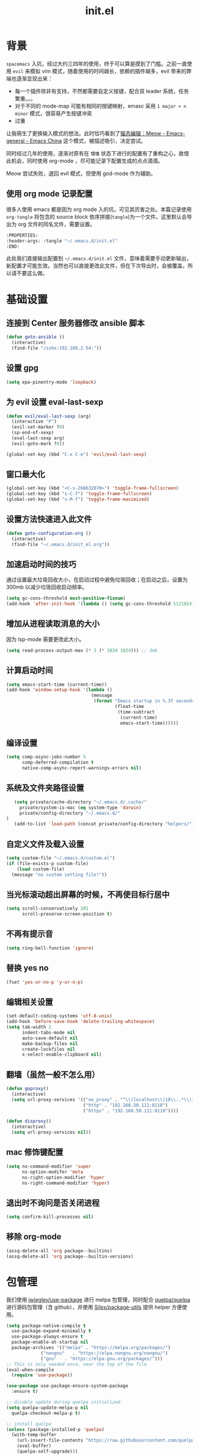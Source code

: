 :PROPERTIES:
:ID:       52F81E86-D8C4-4A74-B8C4-EE0A32CA7100
:END:
#+title: init.el

* 背景
  =spacemacs= 入坑，经过大约三四年的使用，终于可以算是摸到了门槛。之前一直使用 =evil= 来模拟 vim 模式，随着使用的时间越长，依赖的插件越多，evil 带来的弊端也逐渐显现出来：
  - 每一个插件除非有支持，不然都需要自定义按键，配合双 leader 系统，任务繁重。。。
  - 对于不同的 mode-map 可能有相同的按键映射，emasc 采用 =1 major + n minor= 模式，很容易产生按键冲突
  - 过重

  让我萌生了更换输入模式的想法。此时恰巧看到了[[https://emacs-china.org/t/meow/15679][猫态编辑：Meow - Emacs-general - Emacs China]] 这个模式，被描述吸引，决定尝试。

  同时经过几年的使用，逐渐对原有在 =懵懂= 状态下进行的配置有了重构之心，故借此机会，同时使用 org-mode ，尽可能记录下配置生成的点点滴滴。

  Meow 尝试失败，退回 evil 模式，但使用 god-mode 作为辅助。
** 使用 org mode 记录配置
   很多人使用 emacs 都是因为 org mode 入的坑，可见其厉害之处。本篇记录使用 =org-tangle= 将包含的 source block 依序拼接(=tangle=)为一个文件。这里默认会导出为 org 文件的同名文件，需要设置。

   #+begin_src emacs-lisp :tangle no
     :PROPERTIES:
     :header-args: :tangle "~/.emacs.d/init.el"
     :END:
   #+end_src

   此处我们直接输出配置到 =~/.emacs.d/init.el= 文件，意味着需要手动更新输出，新配置才可能生效。当然也可以直接更改此文件，但在下次导出时，会被覆盖，所以请不要这么做。

* 基础设置

** 连接到 Center 服务器修改 ansible 脚本
#+begin_src emacs-lisp
  (defun goto-ansible ()
    (interactive)
    (find-file "/sshx:192.168.2.54:"))
#+end_src

** 设置 gpg
#+begin_src emacs-lisp
  (setq epa-pinentry-mode 'loopback)
#+end_src
** 为 evil 设置 eval-last-sexp
#+begin_src emacs-lisp
  (defun evil/eval-last-sexp (arg)
    (interactive "P")
    (evil-set-marker ?8)
    (sp-end-of-sexp)
    (eval-last-sexp arg)
    (evil-goto-mark ?8))

  (global-set-key (kbd "C-x C-e") 'evil/eval-last-sexp)
#+end_src
** 窗口最大化
   #+begin_src emacs-lisp
     (global-set-key (kbd "<C-s-268632070>") 'toggle-frame-fullscreen)
     (global-set-key (kbd "s-C-f") 'toggle-frame-fullscreen)
     (global-set-key (kbd "s-M-f") 'toggle-frame-maximized)
   #+end_src

** 设置方法快速进入此文件
   #+begin_src emacs-lisp
     (defun goto-configuration-org ()
       (interactive)
       (find-file "~/.emacs.d/init_el.org"))
   #+end_src
** 加速启动时间的技巧
   通过设置最大垃圾回收大小，在启动过程中避免垃圾回收；在启动之后，设置为 300mb 以减少垃圾回收启动频率。
   #+begin_src emacs-lisp
     (setq gc-cons-threshold most-positive-fixnum)
     (add-hook 'after-init-hook '(lambda () (setq gc-cons-threshold 5121024)))
   #+end_src
** 增加从进程读取消息的大小
   因为 lsp-mode 需要更改此大小。
   #+begin_src emacs-lisp
     (setq read-process-output-max (* 3 (* 1024 1024))) ;; 3mb
   #+end_src
** 计算启动时间
 #+begin_src emacs-lisp
   (setq emacs-start-time (current-time))
   (add-hook 'window-setup-hook '(lambda ()
                                   (message
                                    (format "Emacs startup in %.3f seconds"
                                            (float-time
                                             (time-subtract
                                              (current-time)
                                              emacs-start-time))))))
 #+end_src
** 编译设置
 #+begin_src emacs-lisp
   (setq comp-async-jobs-number 5
         comp-deferred-compilation t
         native-comp-async-report-warnings-errors nil)
 #+end_src
** 系统及文件夹路径设置
 #+begin_src emacs-lisp
   (setq private/cache-directory "~/.emacs.d/.cache/"
	 private/system-is-mac (eq system-type 'darwin)
	 private/config-directory "~/.emacs.d/"
)
   (add-to-list 'load-path (concat private/config-directory "helpers/"))
 #+end_src
** 自定义文件及载入设置
 #+begin_src emacs-lisp
   (setq custom-file "~/.emacs.d/custom.el")
   (if (file-exists-p custom-file)
       (load custom-file)
     (message "no custom setting file!"))
 #+end_src
** 当光标滚动超出屏幕的时候，不再使目标行居中
  #+begin_src emacs-lisp
    (setq scroll-conservatively 101
          scroll-preserve-screen-position t)
  #+end_src
** 不再有提示音
  #+begin_src emacs-lisp
    (setq ring-bell-function 'ignore)
  #+end_src
** 替换 yes no
   #+begin_src emacs-lisp
     (fset 'yes-or-no-p 'y-or-n-p)
   #+end_src
** 编辑相关设置
   #+begin_src emacs-lisp
     (set-default-coding-systems 'utf-8-unix)
     (add-hook 'before-save-hook 'delete-trailing-whitespace)
     (setq tab-width 2
           indent-tabs-mode nil
           auto-save-default nil
           make-backup-files nil
           create-lockfiles nil
           x-select-enable-clipboard nil)
   #+end_src
** 翻墙（虽然一般不怎么用）
   #+begin_src emacs-lisp
     (defun goproxy()
       (interactive)
       (setq url-proxy-services '(("no_proxy" . "^\\(localhost\\|10\\..*\\|192\\.168\\..*\\)")
                                  ("http" . "192.168.50.111:8118")
                                  ("https" . "192.168.50.111:8118"))))

     (defun disproxy()
       (interactive)
       (setq url-proxy-services nil))
   #+end_src
** mac 修饰键配置
   #+begin_src emacs-lisp
     (setq ns-command-modifier 'super
           ns-option-modifer 'meta
           ns-right-option-modifier 'hyper
           ns-right-command-modifier 'hyper)
   #+end_src
** 退出时不询问是否关闭进程
#+begin_src emacs-lisp
  (setq confirm-kill-processes nil)
#+end_src

** 移除 org-mode
#+begin_src emacs-lisp
  (assq-delete-all 'org package--builtins)
  (assq-delete-all 'org package--builtin-versions)
#+end_src
* 包管理
  我们使用 [[https://github.com/jwiegley/use-package][jwiegley/use-package]] 进行 melpa 包管理，同时配合 [[https://github.com/quelpa/quelpa][quelpa/quelpa]] 进行源码包管理（含 github），并使用 [[https://github.com/Silex/package-utils][Silex/package-utils]] 提供 helper 方便使用。

#+begin_src emacs-lisp
  (setq package-native-compile t
	use-package-expand-minimally t
	use-package-always-ensure t
	package-enable-at-startup nil
	package-archives '(("melpa" . "https://melpa.org/packages/")
			   ("nongnu"   . "https://elpa.nongnu.org/nongnu/")
			   ("gnu"   . "https://elpa.gnu.org/packages/")))
  ;; This is only needed once, near the top of the file
  (eval-when-compile
    (require 'use-package))

  (use-package use-package-ensure-system-package
    :ensure t)

  ;; disable update during quelpa initialized
  (setq quelpa-update-melpa-p nil
	quelpa-checkout-melpa-p t)

  ;; install quelpa
  (unless (package-installed-p 'quelpa)
    (with-temp-buffer
      (url-insert-file-contents "https://raw.githubusercontent.com/quelpa/quelpa/master/quelpa.el")
      (eval-buffer)
      (quelpa-self-upgrade)))

  ;; install quelpa-use-package
  (quelpa
   '(quelpa-use-package
     :fetcher git
     :url "https://github.com/quelpa/quelpa-use-package.git"))

  (require 'quelpa-use-package)
  (quelpa-use-package-activate-advice)

  ;;(use-package benchmark-init
  ;;  :config
  ;;  (add-hook 'after-init-hook 'benchmark-init/deactivate))

  (use-package package-utils
    :defer t)
#+end_src
* 环境变量
  #+begin_src emacs-lisp
    (use-package exec-path-from-shell
      :config
      (exec-path-from-shell-initialize))
  #+end_src
* 按键管理
** Evil
经过 Meow 的试用，还是决定退回 evil 了。。。
#+begin_src emacs-lisp
  (use-package evil
    :init
    (setq evil-shift-width 2
	  evil-flash-delay 1
	  evil-undo-system 'undo-redo
	  evil-want-integration t
	  evil-want-keybinding nil
	  evil-cross-lines t)
    (evil-mode)
    :config
    (evil-set-initial-state 'calibredb-search-mode 'emacs)
    (evil-set-initial-state 'custom-mode 'emacs)
    (evil-set-initial-state 'code-review-mode 'emacs)
    (defun copy-to-clipboard()
      "Copies selection to x-clipboard."
      (interactive)
      (if (display-graphic-p)
	  (progn
	    (if (use-region-p)
		(progn
		  (evil-yank (region-beginning) (region-end) t (evil-use-register ?+))
		  (message "Yanked region to clipboard!")
		  (deactivate-mark))
	      (message "No region active; can't yank to clipboard!"))
	    )))

    (defun paste-from-clipboard ()
      "Pastes from x-clipboard."
      (interactive)
      (evil-paste-from-register (evil-use-register ?+)))

    (general-define-key
     :states 'insert
     "\C-h" 'delete-backward-char
     "\C-d" 'delete-char)
    (general-define-key
     "s-c" 'copy-to-clipboard
     "s-v" 'paste-from-clipboard)
    (mapc #'evil-declare-ignore-repeat
	  '(kill-this-buffer
	    ido-kill-buffer
	    save-buffer
	    split-window-below
	    split-window-below-and-focus
	    split-window-right
	    split-window-right-and-focus
	    switch-window)))
#+end_src

** 绑定
  +meow 提供了一些全局的绑定方法，但基本均基于 normal state 或者 leader key ，无法根据 keymap 设置按键，故引入 general 。+
#+begin_src emacs-lisp
  (use-package general
    :config
    (general-create-definer common-leader
      :prefix-name "SPC"
      :keymaps 'override
      :non-normal-prefix "C-SPC"
      :prefix "SPC"
      :states '(insert motion normal emacs))
    (general-create-definer local-leader
      :prefix-name "leader"
      :non-normal-prefix "C-,"
      :prefix ","
      :states '(insert motion normal emacs))
    (general-evil-setup)
    (general-auto-unbind-keys)
       (general-create-definer clear-spc
         :prefix-name "NOSPC"
         "SPC" nil)
    (common-leader
      "fed" 'goto-configuration-org
      "SPC" 'counsel-M-x))
#+end_src
** 提示
  keypad 模式由 meow 自己提供按键提示，其他提示由 which-key 提供。
#+begin_src emacs-lisp
  (use-package which-key
    :after god-mode
    :init
    (add-hook 'after-init-hook 'which-key-mode)
    :config
    (which-key-enable-god-mode-support))
#+end_src
** 按键及方法显示
   [[https://github.com/lewang/command-log-mode][lewang/command-log-mode: log commands to buffer]]
#+begin_src emacs-lisp
  (use-package command-log-mode
    :defer t
    :commands (command-log-mode))
#+end_src

** 注释
#+begin_src emacs-lisp
  (use-package evil-nerd-commenter
    :commands (evilnc-comment-or-uncomment-lines)
    :config
    (evilnc-default-hotkeys)
    :general
    (common-leader
      "gc" 'evilnc-comment-or-uncomment-lines))
#+end_src

** 其他 Evil 相关
#+begin_src emacs-lisp
  (use-package evil-matchit
    :hook (prog-mode . evil-matchit-mode))

  (use-package evil-surround
    :after evil
    :config (global-evil-surround-mode t)
    :general
    (general-define-key
     :states 'motion
     "s" 'evil-surround-region))

  (use-package evil-embrace
    :after evil-surround
    :config
    (evil-embrace-enable-evil-surround-integration))

  (use-package evil-visualstar
    :after evil
    :init
    (global-evil-visualstar-mode)
    :config
    (setq evil-visualstar/persistent t))
  (use-package evil-collection
    :after evil
    :config
    (evil-collection-init))
#+end_src
** 快捷键辅助 god-mode
#+begin_src emacs-lisp
  (use-package god-mode
    :config
    (setq god-mode-alist '((nil . "C-") ("m" . "M-") ("G" . "C-M-")))
    (evil-define-key 'god global-map "<escape>" 'evil-god-state-bail))

  (defun private/god-start ()
    (interactive)
    (evil-execute-in-god-state)
    (god-mode-self-insert))

  (use-package evil-god-state
    :general
    (common-leader
      "c" 'private/god-start
      "x" 'private/god-start
      "m" 'private/god-start
      "G" 'private/god-start))
#+end_src
* 外观
** modeline
#+begin_src emacs-lisp :tangle no
  (defun my-doom-modeline--font-height ()
    "Calculate the actual char height of the mode-line."
    (+ (frame-char-height) 2))

  (use-package doom-modeline
    :init
    (add-hook 'after-init-hook (lambda ()
				 (doom-modeline-mode)
				 (column-number-mode)
				 (doom-modeline-def-modeline 'my-line
				   '(bar workspace-name modals buffer-info buffer-position)
				   '(input-method checker major-mode parrot lsp))
				 (defun setup-custom-doom-modeline ()
				   (interactive)
				   (doom-modeline-set-modeline 'my-line 'default))
				 (setup-custom-doom-modeline)))
    :config
    (advice-add 'doom-modeline--font-height :override 'my-doom-modeline--font-height)
    ;; (set-face-attribute 'mode-line nil :height 100)
    ;; (set-face-attribute 'mode-line-inactive nil :height 100)
    (setq doom-modeline-buffer-modification-icon nil
	  doom-modeline-buffer-state-icon nil
	  doom-modeline-buffer-file-name-style 'file-name))
#+end_src
#+begin_src emacs-lisp
  (use-package spaceline
    :init
    (setq powerline-image-apple-rgb t
	  powerline-height 24
	  spaceline-buffer-size-p nil
	  spaceline-evil-state-p t
	  spaceline-flycheck-error-p t
	  spaceline-flycheck-warning-p t
	  spaceline-flycheck-info-p t
	  spaceline-minor-modes-p nil
	  spaceline-anzu-p t
	  spaceline-projectile-root-p nil
	  spaceline-version-control-p nil
	  spaceline-org-pomodoro-p nil
	  powerline-default-separator 'box
	  spaceline-separator-dir-left '(right . right)
	  spaceline-separator-dir-right '(left . left)
	  spaceline-highlight-face-func 'spaceline-highlight-face-evil-state
	  spaceline-workspace-numbers-unicode t)
    (add-hook 'after-init-hook #'spaceline-emacs-theme))
#+end_src

#+begin_src emacs-lisp
  (use-package evil-anzu
    :init
    (global-anzu-mode +1)
    (setq anzu-cons-mode-line-p nil))
#+end_src
** theme
#+begin_src emacs-lisp
  (use-package doom-themes
    :init
    (setq doom-themes-enable-bold t
	  doom-themes-enable-italic t)
    (defun load-doom-theme (frame)
      (select-frame frame)
      (load-theme 'doom-one t))
    (if (daemonp)
	(add-hook 'after-make-frame-functions 'load-doom-theme)
      (load-theme 'doom-one t)))
#+end_src

** 关闭滚动条和工具条
   #+begin_src emacs-lisp
     (scroll-bar-mode -1)
     (tool-bar-mode -1)
   #+end_src

** 小猫咪 nyan-mode
#+begin_src emacs-lisp
  (use-package nyan-mode
    :init
    (add-hook 'after-init-hook 'nyan-mode))
#+end_src
** 彩色括号及高亮TODO
   #+begin_src emacs-lisp
     (use-package rainbow-delimiters
       :hook (prog-mode . rainbow-delimiters-mode))

     (use-package hl-todo
       :hook (prog-mode . hl-todo-mode))
   #+end_src
** posframe
   #+begin_src emacs-lisp
     (use-package posframe
       :defer t)
   #+end_src
** 不显示欢迎界面
   #+begin_src emacs-lisp
     (setq inhibit-startup-screen t)
   #+end_src
** 显示 region 中的空格和 tab
本身是有个模式可以全局显示空格和 tab 的，但是平时也不怎么用不到，也丑，就先算了。。。现在发现了一个只针对 region 显示的，感觉应该挺好用的。。。

发现他会影响 evil 的粘贴行为，导致 =yy= + =p= 会在光标处粘贴，而非另起新行，所以先移除。
#+begin_src emacs-lisp :tangle no
  (use-package whitespace4r
    :quelpa (whitespace4r :fetcher github :repo "twlz0ne/whitespace4r.el" :branch "main")
    :init
    (whitespace4r-mode))
#+end_src

#+RESULTS:
: whitespace4r

* 窗口管理
  因为 centaur tabs 有点问题，所以先禁止掉。
  快捷键设置向 item 靠拢。
   #+begin_src emacs-lisp :tangle no
     (use-package centaur-tabs
       :defer t
       :config
       (general-define-key
        "s-1" 'centaur-tabs-select-visible-tab
        "s-2" 'centaur-tabs-select-visible-tab
        "s-3" 'centaur-tabs-select-visible-tab
        "s-4" 'centaur-tabs-select-visible-tab
        "s-5" 'centaur-tabs-select-visible-tab
        "s-6" 'centaur-tabs-select-visible-tab
        "s-7" 'centaur-tabs-select-visible-tab
        "s-t" 'centaur-tabs--create-new-tab)
       (centaur-tabs-mode t)
       (setq centaur-tabs-height 20
             centaur-tabs-set-bar 'left
             centaur-tabs-close-button "x"
             centaur-tabs-set-close-button nil
             ;;centaur-tabs--buffer-show-groups t
             centaur-tabs-set-modified-marker t
             ;;centaur-tabs-label-fixed-length 10
             centaur-tabs-set-icons t))
   #+end_src

   #+begin_src emacs-lisp
     (use-package eyebrowse
       :defer t
       :init
       (add-hook 'after-init-hook 'eyebrowse-mode)
       (setq eyebrowse-keymap-prefix "")
       :config
       (general-define-key
	"H-1" 'eyebrowse-switch-to-window-config-1
	"H-2" 'eyebrowse-switch-to-window-config-2
	"H-3" 'eyebrowse-switch-to-window-config-3
	"H-4" 'eyebrowse-switch-to-window-config-4
	"H-5" 'eyebrowse-switch-to-window-config-5
	"H-6" 'eyebrowse-switch-to-window-config-6
	"H-7" 'eyebrowse-switch-to-window-config-7
	"H-8" 'eyebrowse-switch-to-window-config-8
	"H-9" 'eyebrowse-switch-to-window-config-9
	"H-`" 'eyebrowse-rename-window-config
	"H-q" 'eyebrowse-close-window-config
	"s-t" 'eyebrowse-create-window-config))

     (use-package switch-window
       :init
       (setq switch-window-auto-resize-window t
	     switch-window-minibuffer-shortcut ?z)
       ;; switch-window-multiple-frames t)
       (general-define-key
	"s-d" 'switch-window-then-split-right
	"s-[" 'windmove-left
	"s-]" 'windmove-right
	"s-w" 'delete-window
	"H-t" 'switch-window))
   #+end_src
* 自动 revert
  #+begin_src emacs-lisp :tangle no
    (use-package autorevert
      :defer t
      :ensure nil
      :hook (after-init . global-auto-revert-mode))
  #+end_src
* 字体及输入法（中文）

#+begin_src c :tangle "~/.emacs.d/helpers/emacs-module.h"

  /* emacs-module.h - GNU Emacs module API.

     Copyright (C) 2015-2016 Free Software Foundation, Inc.

     This file is part of GNU Emacs.

     GNU Emacs is free software: you can redistribute it and/or modify
     it under the terms of the GNU General Public License as published by
     the Free Software Foundation, either version 3 of the License, or (at
     your option) any later version.

     GNU Emacs is distributed in the hope that it will be useful,
     but WITHOUT ANY WARRANTY; without even the implied warranty of
     MERCHANTABILITY or FITNESS FOR A PARTICULAR PURPOSE.  See the
     GNU General Public License for more details.

     You should have received a copy of the GNU General Public License
     along with GNU Emacs.  If not, see <http://www.gnu.org/licenses/>.  */

  #ifndef EMACS_MODULE_H
  #define EMACS_MODULE_H

  #include <stdint.h>
  #include <stddef.h>
  #include <stdbool.h>

  #if defined __cplusplus && __cplusplus >= 201103L
  # define EMACS_NOEXCEPT noexcept
  #else
  # define EMACS_NOEXCEPT
  #endif

  #ifdef __cplusplus
  extern "C" {
  #endif

    /* Current environment.  */
    typedef struct emacs_env_25 emacs_env;

    /* Opaque pointer representing an Emacs Lisp value.
       BEWARE: Do not assume NULL is a valid value!  */
    typedef struct emacs_value_tag *emacs_value;

    enum emacs_arity { emacs_variadic_function = -2 };

    /* Struct passed to a module init function (emacs_module_init).  */
    struct emacs_runtime
    {
      /* Structure size (for version checking).  */
      ptrdiff_t size;

      /* Private data; users should not touch this.  */
      struct emacs_runtime_private *private_members;

      /* Return an environment pointer.  */
      emacs_env *(*get_environment) (struct emacs_runtime *ert);
    };


    /* Function prototype for the module init function.  */
    typedef int (*emacs_init_function) (struct emacs_runtime *ert);

    /* Function prototype for the module Lisp functions.  */
    typedef emacs_value (*emacs_subr) (emacs_env *env, ptrdiff_t nargs,
				       emacs_value args[], void *data);

    /* Possible Emacs function call outcomes.  */
    enum emacs_funcall_exit
      {
	/* Function has returned normally.  */
	emacs_funcall_exit_return = 0,

	/* Function has signaled an error using `signal'.  */
	emacs_funcall_exit_signal = 1,

	/* Function has exit using `throw'.  */
	emacs_funcall_exit_throw = 2,
      };

    struct emacs_env_25
    {
      /* Structure size (for version checking).  */
      ptrdiff_t size;

      /* Private data; users should not touch this.  */
      struct emacs_env_private *private_members;

      /* Memory management.  */

      emacs_value (*make_global_ref) (emacs_env *env,
				      emacs_value any_reference);

      void (*free_global_ref) (emacs_env *env,
			       emacs_value global_reference);

      /* Non-local exit handling.  */

      enum emacs_funcall_exit (*non_local_exit_check) (emacs_env *env);

      void (*non_local_exit_clear) (emacs_env *env);

      enum emacs_funcall_exit (*non_local_exit_get)
      (emacs_env *env,
       emacs_value *non_local_exit_symbol_out,
       emacs_value *non_local_exit_data_out);

      void (*non_local_exit_signal) (emacs_env *env,
				     emacs_value non_local_exit_symbol,
				     emacs_value non_local_exit_data);

      void (*non_local_exit_throw) (emacs_env *env,
				    emacs_value tag,
				    emacs_value value);

      /* Function registration.  */

      emacs_value (*make_function) (emacs_env *env,
				    ptrdiff_t min_arity,
				    ptrdiff_t max_arity,
				    emacs_value (*function) (emacs_env *env,
							     ptrdiff_t nargs,
							     emacs_value args[],
							     void *)
				    EMACS_NOEXCEPT,
				    const char *documentation,
				    void *data);

      emacs_value (*funcall) (emacs_env *env,
			      emacs_value function,
			      ptrdiff_t nargs,
			      emacs_value args[]);

      emacs_value (*intern) (emacs_env *env,
			     const char *symbol_name);

      /* Type conversion.  */

      emacs_value (*type_of) (emacs_env *env,
			      emacs_value value);

      bool (*is_not_nil) (emacs_env *env, emacs_value value);

      bool (*eq) (emacs_env *env, emacs_value a, emacs_value b);

      intmax_t (*extract_integer) (emacs_env *env, emacs_value value);

      emacs_value (*make_integer) (emacs_env *env, intmax_t value);

      double (*extract_float) (emacs_env *env, emacs_value value);

      emacs_value (*make_float) (emacs_env *env, double value);

      /* Copy the content of the Lisp string VALUE to BUFFER as an utf8
	 null-terminated string.

	 SIZE must point to the total size of the buffer.  If BUFFER is
	 NULL or if SIZE is not big enough, write the required buffer size
	 to SIZE and return false.

	 Note that SIZE must include the last null byte (e.g. "abc" needs
	 a buffer of size 4).

	 Return true if the string was successfully copied.  */

      bool (*copy_string_contents) (emacs_env *env,
				    emacs_value value,
				    char *buffer,
				    ptrdiff_t *size_inout);

      /* Create a Lisp string from a utf8 encoded string.  */
      emacs_value (*make_string) (emacs_env *env,
				  const char *contents, ptrdiff_t length);

      /* Embedded pointer type.  */
      emacs_value (*make_user_ptr) (emacs_env *env,
				    void (*fin) (void *) EMACS_NOEXCEPT,
				    void *ptr);

      void *(*get_user_ptr) (emacs_env *env, emacs_value uptr);
      void (*set_user_ptr) (emacs_env *env, emacs_value uptr, void *ptr);

      void (*(*get_user_finalizer) (emacs_env *env, emacs_value uptr))
      (void *) EMACS_NOEXCEPT;
      void (*set_user_finalizer) (emacs_env *env,
				  emacs_value uptr,
				  void (*fin) (void *) EMACS_NOEXCEPT);

      /* Vector functions.  */
      emacs_value (*vec_get) (emacs_env *env, emacs_value vec, ptrdiff_t i);

      void (*vec_set) (emacs_env *env, emacs_value vec, ptrdiff_t i,
		       emacs_value val);

      ptrdiff_t (*vec_size) (emacs_env *env, emacs_value vec);
    };

    /* Every module should define a function as follows.  */
    extern int emacs_module_init (struct emacs_runtime *ert);

  #ifdef __cplusplus
  }
  #endif

  #endif /* EMACS_MODULE_H */
#+end_src

#+begin_src emacs-lisp
  (setq private/rime-directory (concat private/config-directory "rime/")
	rime-emacs-module-header-root (concat private/config-directory "helpers/"))

  (use-package cnfonts
    :ensure t
    :after all-the-icons
    :init
    (add-hook 'cnfonts-set-font-finish-hook '(lambda (fontsizes-list)
					       (set-fontset-font t 'unicode (font-spec :family "all-the-icons") nil 'append)))
    (add-hook 'after-init-hook 'cnfonts-enable)
    (setq cnfonts-use-face-font-rescale t
	  cnfonts-default-fontsize 24)
    :config
    (general-define-key
     "s-=" 'cnfonts-increase-fontsize
     "s--" 'cnfonts-decrease-fontsize))

  (use-package rime
    :defer t
    :custom
    (default-input-method "rime")
    :init
    (setq rime-librime-root (concat private/rime-directory "dist/")
	  rime-show-candidate 'posframe
	  rime-posframe-style 'vertical
	  rime-show-preedit 'inline
	  rime-disable-predicates '(rime-predicate-hydra-p
				    rime-predicate-prog-in-code-p
				    rime-predicate-punctuation-after-ascii-p))
    (global-set-key (kbd "s-SPC") 'toggle-input-method)
    (general-define-key
     :keymaps 'rime-active-mode-map
     "M-j" 'rime-inline-ascii))
#+end_src
* Org Mode
  算是重头戏了。。。我也是菜鸟，之前使用 evil 自定义按键，其实有些功能是很少用的。这次换为 =meow= 之后，使用原生快捷键看看效果。
** org 根路径
   真实路径在 icloud 中。
#+begin_src emacs-lisp
  (setq base-directory  (file-truename "~/KentonBase/")
	private/book-directory (concat base-directory "publications/")
	org-directory (concat base-directory "orgs/"))
#+end_src
** Org-capture
#+begin_src emacs-lisp
  (use-package org-mac-link
    :after org
    :quelpa (org-mac-link :fetcher gitlab :repo "aimebertrand/org-mac-link" :branch "main")
    :commands (org-mac-skim-insert-page
	       org-mac-safari-insert-frontmost-url
	       org-mac-finder-insert-selected))
#+end_src
** Ebook Reader
   org-mode 用来干嘛呢？对吧？
*** epub
#+begin_src emacs-lisp
  (use-package nov
    :mode ("\\.epub\\'" . nov-mode)
    :init
    (setq nov-save-place-file (concat org-directory "nov-places"))
    :config
    (clear-spc
      :keymaps 'nov-mode-map))
    #+end_src
*** pdf(skim)
    #+begin_src emacs-lisp :tangle "~/.emacs.d/helpers/skim.el"
      ;;; Public Domain by Stian Haklev 2014
      ;;; heavily under construction, mostly built for my own use, but
      ;;; feel free to improve and make more general
      ;;; I keep all my academic PDFs in the same directory, and want special
      ;;; handling for them - eventually I'll check if the PDF is in that dir
      ;;; and if not, I'll insert the whole path in the org-link etc.

      ;;; based on https://github.com/houshuang/skim-emacs/blob/master/skim.el

      (require 'org-mac-link)

      (defun skim-page (&optional offset)
	(interactive)
	(when (not offset) (setq offset 1))
	(do-applescript (format "
      tell document 1 of application \"Skim\" to set a to index of current page
      tell document 1 of application \"Skim\" to go to page (a + %d)
      a" offset)))

      (defun skim-page-absolute (offset)
	(interactive)
	(do-applescript (format "
      tell document 1 of application \"Skim\" to set a to index of current page
      tell document 1 of application \"Skim\" to go to page %d
      a" offset)))

      (defun skim-goto (page)
	(interactive "nPDF Page: ")
	(skim-page-absolute page))
      ;; (defun skim-get-highlights ()
      ;;   (interactive)
      ;;   (insert (do-applescript "
      ;; tell application \"Skim\"
      ;; 	set pageNotes to notes of page 3 of document 1
      ;; 	set out to \"\"
      ;; 	repeat with i in pageNotes
      ;; 		set txt to get text of i
      ;; 		set out to out & txt & \"\n\n\"
      ;; 	end repeat
      ;; end tell
      ;; out")))

      (defun skim-current-page ()
	(interactive)
	(skim-page 0))

      (defun skim-current-file ()
	(interactive)
	(do-applescript "tell document 1 of application \"Skim\" to set a to name
      a"))

      (defun skim-next-page ()
	(interactive)
	(skim-page 1))

      (defun skim-prev-page ()
	(interactive)
	(skim-page -1))

      (defun skim-kill-other-windows ()
	(interactive)
	(do-applescript "
      tell application \"Skim\"
	      set mainID to id of front window
	      -- insert your code
	      close (every window whose id ≠ mainID)
      end tell"))

      (defun open-link-in-skim ()
	(interactive)
	(let ((link (org-element-context)))
	  (if (string-equal (org-element-property :type link) "skim")
	      (progn
		(org-mac-skim-open (org-element-property :path link))
		(skim-kill-other-windows)
		(sleep-for 0 100)
		(do-applescript "tell application \"Emacs\" to activate"))
	    (message "It's not a skim link !!!"))))


      (defun skim-insert-book-link ()
	(interactive)
	(insert (skim-book-link)))

      (defun skim-insert-page-link ()
	(interactive)
	(insert (skim-page-link-without-book-name)))

      (defun skim-book-link ()
	"get book link into org with page 1 and description don't contain page number"
	(let* ((link-and-descr (as-get-skim-page-link))
	       (split-link (split-string link-and-descr "::split::"))
	       (link (car split-link))
	       (description (cadr split-link))
	       (book-link (concat (link-to-book link) "::1"))
	       (book-name (book-name description))
	       (org-link))
	  (when (not (string= link ""))
	    (setq org-link (org-link-make-string book-link book-name)))
	  (kill-new org-link)
	  org-link))

      (defun skim-page-link-without-book-name ()
	"only get page link with page number as description (without book name)"
	(let* ((link-and-descr (as-get-skim-page-link))
	       (split-link (split-string link-and-descr "::split::"))
	       (link (car split-link))
	       (description (cadr split-link))
	       (page-number (concat "p." (page-number description)))
	       (org-link))
	  (when (not (string= link ""))
	    (setq org-link (org-link-make-string link page-number)))
	  (kill-new org-link)
	  org-link))

      (defun link-to-book (link)
	(s-join "" (reverse (cdr (reverse (split-string link "::"))))))

      (defun page-number (description)
	(car (reverse (split-string description ", p\\."))))

      (defun book-name (description)
	(s-join "" (reverse (cdr (reverse (split-string description ", p\\."))))))

      (provide 'skim)
    #+end_src
*** DONE 设置翻页快捷键
    - State "DONE"       from "TODO"       [2021-11-14 Sun 21:55]
    检测当前是否有 nov buffer ，如果有，则执行 nov 翻页，否则执行 skim 翻页。
#+begin_src emacs-lisp
  (require 'skim)

  (defun nov-buffer-in-current ()
    (cl-find-if
     (lambda (window)
       (with-current-buffer (window-buffer window) (eq major-mode 'nov-mode)))
     (window-list)))

  (defun reader/scroll-up (arg)
    (interactive "P")
    (let ((nov-window (nov-buffer-in-current))
	  (current-window (get-buffer-window)))
      (if nov-window
	  (progn
	    (select-window nov-window)
	    (nov-scroll-up arg)
	    (select-window current-window))
	(skim-next-page))))

  (defun reader/scroll-down (arg)
    (interactive "P")
    (let ((nov-window (nov-buffer-in-current))
	  (current-window (get-buffer-window)))
      (if nov-window
	  (progn
	    (select-window nov-window)
	    (nov-scroll-down arg)
	    (select-window current-window))
	(skim-prev-page))))

  (defun reader/goto-pdf-first-page-or-nov-toc ()
    (interactive)
    (let ((nov-window (nov-buffer-in-current))
	  (current-window (get-buffer-window)))
      (if nov-window
	  (progn
	    (select-window nov-window)
	    (nov-goto-toc)
	    (select-window current-window))
	(skim-goto 1))))

#+end_src
** Helpers
*** tab 循环展开图片
#+begin_src emacs-lisp
  ;;; Only display inline images under current subtree.
  (defun org-display-subtree-inline-images (&optional state)
    "Toggle the display of inline images under current subtree.
  INCLUDE-LINKED is passed to `org-display-inline-images'."
    (interactive)
    (save-excursion
      (save-restriction
	(org-narrow-to-subtree)
	(let* ((beg (point-min))
	       (end (point-max))
	       (image-overlays (cl-intersection
				org-inline-image-overlays
				(overlays-in beg end)))
	       (display-inline-images-local
		(lambda ()
		  (org-display-inline-images t t beg end)
		  (setq image-overlays (cl-intersection
					org-inline-image-overlays
					(overlays-in beg end)))
		  (if (and (org-called-interactively-p) image-overlays)
		      (message "%d images displayed inline"
			       (length image-overlays)))))
	       (hide-inline-images-local
		(lambda ()
		  (org-remove-inline-images)
		  (message "Inline image display turned off"))))
	  (if state
	      (pcase state
		('subtree
		 (funcall display-inline-images-local))
		('folded
		 (funcall hide-inline-images-local)))
	    (if image-overlays
		(funcall display-inline-images-local)
	      (funcall hide-inline-images-local)))))))
#+end_src

*** 循环展开 properties
#+begin_src emacs-lisp
  (defun org-hide-properties ()
    "Hide all org-mode headline property drawers in buffer. Could be slow if it has a lot of overlays."
    (interactive)
    (save-excursion
      (goto-char (point-min))
      (while (re-search-forward
	      "^ *:properties:\n\\( *:.+?:.*\n\\)+ *:end:\n" nil t)
	(let ((ov_this (make-overlay (match-beginning 0) (match-end 0))))
	  (overlay-put ov_this 'display "")
	  (overlay-put ov_this 'hidden-prop-drawer t))))
    (put 'org-toggle-properties-hide-state 'state 'hidden))

  (defun org-show-properties ()
    "Show all org-mode property drawers hidden by org-hide-properties."
    (interactive)
    (remove-overlays (point-min) (point-max) 'hidden-prop-drawer t)
    (put 'org-toggle-properties-hide-state 'state 'shown))

  (defun org-toggle-properties ()
    "Toggle visibility of property drawers."
    (interactive)
    (if (eq (get 'org-toggle-properties-hide-state 'state) 'hidden)
	(org-show-properties)
      (org-hide-properties)))
#+end_src

*** mac 通知
依赖于终端软件 =terminal-notifier= 。
#+begin_src emacs-lisp
  (defun notify-osx (title message)
  (call-process "terminal-notifier"
                nil 0 nil
                "-group" "Emacs"
                "-title" title
                "-sender" "org.gnu.Emacs"
                "-mesage" message
                "-activate" "org.gnu.Emacs"))
#+end_src
** Org-babel
*** elixir
    #+begin_src emacs-lisp
      (use-package ob-elixir :after org)
      (use-package ox-gfm :after org)
      (use-package ob-racket
        :quelpa (ob-racket :fetcher github :repo "hasu/emacs-ob-racket" :branch "master")
        :init
        (setq ob-racket-default-lang "sicp")
        :after org)
    #+end_src

** 本体
#+begin_src emacs-lisp
  (use-package org
    :pin gnu
    :ensure nil
    :ensure-system-package terminal-notifier
    :defer t
    :init
    (org-babel-do-load-languages
     'org-babel-load-languages
     '((emacs-lisp . t)
       (elixir . t)
       (org . t)
       (haskell . t)
       (lisp . t)
       (plantuml . t)
       (racket . t)))
    ;;(R . t)))
    :config
      ;;; auto display inline images on Org TAB cycle expand headlines.
    ;; (add-hook 'org-mode-hook 'scimax-src-keymap-mode)
    (add-hook 'org-cycle-hook #'org-display-subtree-inline-images)
    (add-to-list 'org-export-backends 'md)
    (setq org-todo-keywords '((sequence "TODO(t/!)" "WAIT(w/!)" "|" "DONE(d/!)" "DELEGATED(g@)" "CANCELED(c@)"))
          ;; org-default-notes-file org-agenda-file
          org-archive-location (concat org-directory "Archived/" "%s_archive::")
          org-id-locations-file (concat org-directory ".org-id-locations")
          org-plantuml-jar-path (concat private/config-directory "plantuml-1.2021.16.jar")
          org-log-done nil
          ;; (nconc org-modules '(org-id))
          ;; org-refile-targets '((org-agenda-files :maxlevel . 2))
          org-refile-use-outline-path 'file
          org-outline-path-complete-in-steps nil
          org-refile-allow-creating-parent-nodes 'confirm
          org-refile-use-cache t
          org-startup-truncated nil
          org-confirm-babel-evaluate nil
          org-M-RET-may-split-line '((headline . nil) (item . nil) (default . t))
          org-html-validation-link nil)
    ;; refresh cache when emacs idle 5 mins
    (run-with-idle-timer 300 t (lambda ()
                                 (org-refile-cache-clear)
                                 ;; (org-refile-get-targets)
                                 (org-roam-db-sync))))
#+end_src
** 美观
   有时候反而觉得原始状态挺好看。。。而且这个插件极度影响性能。。。所以先禁止掉。
#+begin_src emacs-lisp :tangle no
  (use-package org-bullets
    :hook (org-mode . org-bullets-mode))
#+end_src
** TODO Org-ref
     查阅相关资料后，对于我这种没有知识整理，文档输出的人废物来说，无用。。。
     又发现想作到笔记的精确对应（按之前方案只能对应到页），几个成熟方案还是需要他。。。
     这里有个问题，是默认从 calibredb 生成的 bibtex 文件的 key 包含有中括号，会影响 org-ref 的解析，所以需要注意更改导出的 key 格式。

#+begin_src emacs-lisp
  (setq publication-bib (concat base-directory "publication_catelog.bib")
        collections-bib (concat base-directory "collections.bib"))

  (use-package ivy-bibtex
    :defer t
    :init
    (setq bibtex-completion-bibliography `(,publication-bib)
          bibtex-completion-pdf-field "file"
          bibtex-completion-notes-path org-directory
          bibtex-completion-library-path (concat base-directory "collections/")
          bibtex-completion-display-formats '((article . "${=has-pdf=:1}${=has-note=:1} ${=type=:4} ${title:*} ${journal:40}")
                                              (inbook . "${=has-pdf=:1}${=has-note=:1} ${=type=:4} ${title:*} Chapter ${chapter:32}")
                                              (incollection . "${=has-pdf=:1}${=has-note=:1} ${=type=:4} ${title:*} ${booktitle:40}")
                                              (inproceedings . "${=has-pdf=:1}${=has-note=:1} ${=type=:4} ${title:*} ${booktitle:40}")
                                              (t . "${=has-pdf=:1}${=has-note=:1} ${=type=:4} ${title:*}"))
          bibtex-completion-pdf-extension '(".pdf" ".djvu")))
  (use-package org-ref
    :after org
    :init
    (setq reftex-default-bibliography `(,publication-bib ,collections-bib)
          ;;org-ref-bibliography-notes (concat org-directory "ref-notes.org")
          org-ref-default-bibliography `(,publication-bib ,collections-bib)
          ;;org-ref-pdf-directory private/book-directory
          calibredb-ref-default-bibliography publication-bib
          org-ref-get-pdf-filename-function 'org-ref-get-mendeley-filename)
    (require 'bibtex)

    (setq bibtex-autokey-year-length 4
          bibtex-autokey-name-year-separator "-"
          bibtex-autokey-year-title-separator "-"
          bibtex-autokey-titleword-separator "-"
          bibtex-autokey-titlewords 2
          bibtex-autokey-titlewords-stretch 1
          bibtex-autokey-titleword-length 5
          org-ref-bibtex-hydra-key-binding (kbd "H-b"))

    (require 'org-ref-ivy)

    (setq org-ref-insert-link-function 'org-ref-insert-link-hydra/body
          org-ref-insert-cite-function 'org-ref-cite-insert-ivy
          org-ref-insert-label-function 'org-ref-insert-label-link
          org-ref-insert-ref-function 'org-ref-insert-ref-link
          org-ref-cite-onclick-function (lambda (_) (org-ref-citation-hydra/body))))
  ;; org-ref-completion-library 'org-ref-ivy-cite-completion))

#+end_src
** Agenda
#+begin_src emacs-lisp
  (defun org-refresh-agenda-files ()
    (interactive)
    (setq org-agenda-files (directory-files (concat org-directory "journal/") t ".org")))
#+end_src
** Bookmark
   使用 org 文件做了一个收藏夹。
#+begin_src emacs-lisp
  (setq private/bookmark-file (concat org-directory "bookmarks.org"))
  (defun open-bookmarks ()
    (interactive)
    (if (buffer-live-p "bookmarks.org")
	(pop-to-buffer "bookmarks.org")
      (find-file private/bookmark-file)))
#+end_src
** Org-roam
#+begin_src emacs-lisp
  (use-package org-roam
    :init
    (add-hook 'after-init-hook 'org-roam-setup)
    (setq org-roam-v2-ack t
	  org-roam-directory org-directory
	  org-roam-db-gc-threshold most-positive-fixnum
	  org-roam-db-location (concat org-directory "org-roam.db")
	  org-roam-dailies-directory "journal/")

    (require 'org-roam-protocol)
    :config
    (setq org-roam-node-display-template "${hierarchy:*}
  ${tags:20}")
    (setq org-roam-completion-everywhere t)
    (setq org-roam-completion-system 'ivy)
    (setq org-roam-capture-ref-templates
	  '(("b" "Bookmark" plain "%?\n*** ${title}\n:PROPERTIES:\n:ID: %(org-id-new)\n:ROAM_REFS: ${ref}\n:ROAM_EXCLUDE: t\n:END:" :if-new (file+olp "%(symbol-value 'bookmark-file)" ("Uncategorized")) :immediate-finish t :unnarrowed t :empty-lines-after 1))) ;;
    (setq org-roam-dailies-capture-templates
	  '(("d" "dailies" entry "* %<%R> %?" :target (file+head "%<%Y%m%d-%W>.org" "#+title: %<%Y-%m-%d>\n"))))
    ;; must after use-package org-roam
    (cl-defmethod org-roam-node-filetitle ((node org-roam-node))
      "Return the file TITLE for the node."
      (org-roam-get-keyword "TITLE" (org-roam-node-file node)))
    (cl-defmethod org-roam-node-hierarchy ((node org-roam-node))
      "Return the hierarchy for the node."
      (let ((title (org-roam-node-title node))
	    (olp (org-roam-node-olp node))
	    (level (org-roam-node-level node))
	    (filetitle (org-roam-node-filetitle node)))
	(concat
	 (if (> level 0) (concat filetitle " > "))
	 (if (> level 1) (concat (string-join olp " > ") " > "))
	 title))
      ))

  (use-package org-roam-bibtex
    :after org-roam)
#+end_src
** Org-clock
#+begin_src emacs-lisp
    (setq org-clock-clocked-in-display nil
	  org-clock-mode-line-total 'current)
#+end_src
** Org-pomodoro
   番茄钟。但暂不使用。
#+begin_src emacs-lisp :tangle no
  (use-package org-pomodoro
    :commands org-pomodoro
    :config
    (add-hook 'org-pomodoro-finished-hook
	      (lambda()
		(notify-osx "Pomodoro completed!" "Time for a break.")))
    (add-hook 'org-pomodoro-break-finished-hook
	      (lambda()
		(notify-osx "Pomodoro Short Break Finished!" "Ready for Another?")))
    (add-hook 'org-pomodoro-long-break-finished-hook
	      (lambda()
		(notify-osx "Pomodoro Long Break Finished!" "Ready for Another?")))
    (add-hook 'org-pomodoro-killed-hook
	      (lambda()
		(notify-osx "Pomodoro Killed!" "One does not simply kill a pomodoro!"))))
#+end_src
** Org-download
#+begin_src emacs-lisp
  (use-package org-download
    :after org
    :config
    (setq org-download-method 'directory
	  org-image-actual-width nil
	  org-download-screenshot-method "screencapture -i %s"
	  org-download-display-inline-images 'posframe
	  ;; disable DOWNLOAD link
	  org-download-annotate-function (lambda (_link) "")
	  org-download-image-attr-list '("#+ATTR_HTML: :width 70% :align center"))
    (setq-default org-download-image-dir (concat org-directory "images/")))
#+end_src
** Toc-org
#+begin_src emacs-lisp
  (use-package toc-org
    :init
    (add-hook 'org-mode-hook 'toc-org-mode))
#+end_src
** ox-hugo
#+begin_src emacs-lisp
  (use-package ox-hugo
    :after ox)
#+end_src
** Org-media-note
#+begin_src emacs-lisp
  (use-package org-media-note
    :hook (org-mode .  org-media-note-mode)
    :quelpa (org-media-note :fetcher github :repo "yuchen-lea/org-media-note" :branch "master")
    :config
    (require 'org-attach)
    (setq org-media-note-screenshot-image-dir (concat org-directory "images/org-media/")))
#+end_src
** 翻译
注意， =sdcv-dictionary-data-dir= 必须使用绝对地址。
#+begin_src emacs-lisp
  (use-package sdcv
    :quelpa (sdcv :fetcher github :repo "manateelazycat/sdcv" :branch "master")
    :init
    (setq sdcv-dictionary-data-dir (file-truename (concat  private/config-directory "dictionary/"))
          sdcv-program "/opt/homebrew/bin/sdcv")
    :config
    (setq sdcv-dictionary-simple-list '("21世纪英汉汉英双向词典")
          sdcv-dictionary-complete-list '("21世纪英汉汉英双向词典"))
    (defun private/say-word-at-point ()
      (interactive)
      (sdcv-say-word (sdcv-region-or-word)))
    :general
    (general-define-key
     "s-E" 'sdcv-search-pointer+)
    (common-leader
      "k" '(:igonre :whick-key "sdcv")
      "ks" 'private/say-word-at-point
      "kk" 'sdcv-search-pointer+
      "kf" 'sdcv-search-pointer))
#+end_src

#+RESULTS:

** KeyBindings
   整体规划 org-mode 的按键。涉及到默认按键更改、全局按键、org-mode 按键。
#+begin_src emacs-lisp
    (general-define-key
     :keymaps 'org-mode-map
     "C-c C-r" nil
     "C-c r" 'org-reveal
     "C-s-4" 'org-download-screenshot
     "H-v" 'org-media-note-hydra/body
     "C-c ]" 'org-ref-insert-link)

    (general-define-key
     :prefix "C-c C-r"
     "C-d" '(:ignore t :which-key "org-dailies")
     "C-d C-t" 'org-roam-dailies-goto-today
     "C-d C-d" 'org-roam-dailies-goto-date
     "C-d C-p" 'org-roam-dailies-goto-previous-note
     "C-d C-n" 'org-roam-dailies-goto-next-note
     "C-f" 'org-roam-node-find)

    (common-leader
     "d" '(:ignore t :which-key "org-dailies")
     "t" 'org-roam-dailies-goto-today
     "d" 'org-roam-dailies-goto-date
     "p" 'org-roam-dailies-goto-previous-note
     "n" 'org-roam-dailies-goto-next-note)

    (common-leader
     "r" '(:ignore t :which-key "org-roam")
     "rf" 'org-roam-node-find
     "rr" 'org-roam-buffer-toggle)

    (local-leader
     :keymaps 'org-mode-map
     "i" '(:ignore t :which-key "insert")
     "ii" 'org-roam-node-insert
     "ia" 'org-roam-alias-add
     "ir" 'org-roam-ref-add
     "it" 'org-roam-tag-add
     "l" '(:ignore t :which-key "link")
     "lr" 'org-mac-skim-insert-page ;; skim
     "ls"  'org-mac-safari-insert-frontmost-url ;; internet
     "lf"  'org-mac-finder-insert-selected ;; finder
     "ll" 'org-store-link
     "li" 'org-insert-last-stored-link)

    (general-define-key
     :keymaps 'org-mode-map
     "M-o" 'reader/goto-pdf-first-page-or-nov-toc
     "M-n" 'reader/scroll-up
     "M-p" 'reader/scroll-down)

    (general-define-key
     :keymaps 'nov-mode-map
     "M-n" 'nov-scroll-up
     "M-p" 'nov-scroll-down)

    (general-define-key
     :keymaps 'org-mode-map
     :prefix "C-c C-r"
     "r" 'org-roam-buffer-toggle
     "C-i" 'org-roam-node-insert
     "g" 'org-roam-graph
     "i" '(:ignore t :which-key "add property")
     "i a" 'org-roam-alias-add
     "i r" 'org-roam-ref-add
     "i t" 'org-roam-tag-add
     "d" '(:ignore t :which-key "remove property")
     "d a" 'org-roam-alias-remove
     "d r" 'org-roam-ref-remove
     "d t" 'org-roam-tag-remove)
    (general-define-key
     :keymaps 'bibtex-mode-map
     "H-b" 'org-ref-bibtex-hydra/body)

    (general-define-key
     :keymaps 'org-roam-mode-map
     [mouse-1] 'org-roam-visit-thing)
#+end_src
* Ivy
  =ivy-rich= 经过几天试用，发现并不太方便，暂时关闭。
  注意，需要在安装完成后，手动调用 =all-the-icons-install= 。
  #+begin_src emacs-lisp :tangle no
    (use-package ivy-rich
      :hook (all-the-icons-ivy-rich-mode . ivy-rich-mode)
      :init
      (setq ivy-virtual-abbreviate 'full
	    ivy-rich-switch-buffer-align-virtual-buffer t)
      (add-hook 'ivy-rich-mode-hook (lambda ()
				      ;; 因为文件在 project 中的路径较深，所以简化 counsel-projectile-find-file 的排版，仅显示图标、文件路径及文件大小
				      (ivy-rich-set-columns
				       'counsel-projectile-find-file
				       '((all-the-icons-ivy-rich-file-icon)
					 (counsel-projectile-find-file-transformer (:width 0.5))
					 (all-the-icons-ivy-rich-project-file-size (:width 0.1 :face all-the-icons-ivy-rich-size-face))))
				      ))
      :config
      (setcdr (assq t ivy-format-functions-alist) 'ivy-format-function-line))
    (use-package all-the-icons-ivy-rich
      :after counsel-projectile
      :init
      (add-hook 'after-init-hook 'all-the-icons-ivy-rich-mode))

  #+end_src

  #+begin_src emacs-lisp
    (use-package ivy
      :defer t
      :init
      (add-hook 'after-init-hook 'ivy-mode)
      (setq ivy-use-virtual-buffers t
	    enable-recursive-minibuffers t)
      :general
      (general-define-key
       :keymaps 'ivy-minibuffer-map
       [escape] 'minibuffer-keyboard-quit
       "C-<return>" 'ivy-immediate-done)
;;      (clear-spc
;;	:keymaps 'ivy-occur-grep-mode-map)
      (common-leader
	"/" 'counsel-rg))

    (use-package swiper
      :defer t
      :commands (swiper)
      :init
      (general-define-key
       "C-s" 'counsel-grep-or-swiper))

    (use-package counsel
      :hook (ivy-mode . counsel-mode)
      :config
      (common-leader
	"ff" 'counsel-find-file
	"fb" 'counsel-switch-buffer
	"fr" 'counsel-buffer-or-recentf))

    (use-package all-the-icons-ivy
      :init (add-hook 'after-init-hook 'all-the-icons-ivy-setup))

    (use-package wgrep
      :after ivy
      :config
      (setq wgrep-auto-save-buffer t))
  #+end_src
* Restart Emacs
  由于暂时采用 server client 启动方式，故不再需要 restart emacs 。
    #+begin_src emacs-lisp :tangle no
      (use-package restart-emacs
        :defer t
        :commands (restart-emacs))
  #+end_src
* calibredb
    #+begin_src emacs-lisp
      (use-package calibredb
	:defer t
	:quelpa (calibredb :fetcher github :repo "chenyanming/calibredb.el" :branch "develop")
	:commands (calibredb)
	:config
	(setq calibredb-size-show t
	      ;;calibredb-format-all-the-icons t
	      calibredb-id-width 4
	      calibredb-title-width 40
	      calibredb-date-width 0
	      calibredb-root-dir private/book-directory
	      calibredb-db-dir (expand-file-name "metadata.db" calibredb-root-dir)
	      calibredb-library-alist '(private/book-directory))
	:general
	(local-leader
	  :keymaps 'calibredb-show-mode-map
	  "?" 'calibredb-entry-dispatch
	  "o" 'calibredb-find-file
	  "O" 'calibredb-find-file-other-frame
	  "V" 'calibredb-open-file-with-default-tool
	  "s" 'calibredb-set-metadata-dispatch
	  "e" 'calibredb-export-dispatch
	  "q" 'calibredb-entry-quit
	  "y" 'calibredb-yank-dispatch
	  "," 'calibredb-quick-look
	  "." 'calibredb-open-dired
	  "\M-/" 'calibredb-rga
	  "\M-t" 'calibredb-set-metadata--tags
	  "\M-a" 'calibredb-set-metadata--author_sort
	  "\M-A" 'calibredb-set-metadata--authors
	  "\M-T" 'calibredb-set-metadata--title
	  "\M-c" 'calibredb-set-metadata--comments)
	(local-leader
	  :keymaps 'calibredb-search-mode-map
	  "<RET>" 'calibredb-find-file
	  "?" 'calibredb-dispatch
	  "a" 'calibredb-add
	  "A" 'calibredb-add-dir
	  "c" 'calibredb-clone
	  "d" 'calibredb-remove
	  "D" 'calibredb-remove-marked-items
	  "j" 'calibredb-next-entry
	  "k" 'calibredb-previous-entry
	  "l" 'calibredb-virtual-library-list
	  "L" 'calibredb-library-list
	  "n" 'calibredb-virtual-library-next
	  "N" 'calibredb-library-next
	  "p" 'calibredb-virtual-library-previous
	  "P" 'calibredb-library-previous
	  "s" 'calibredb-set-metadata-dispatch
	  "S" 'calibredb-switch-library
	  "o" 'calibredb-find-file
	  "O" 'calibredb-find-file-other-frame
	  "v" 'calibredb-view
	  "V" 'calibredb-open-file-with-default-tool
	  "," 'calibredb-quick-look
	  "." 'calibredb-open-dired
	  "y" 'calibredb-yank-dispatch
	  "b" 'calibredb-catalog-bib-dispatch
	  "e" 'calibredb-export-dispatch
	  "r" 'calibredb-search-refresh-and-clear-filter
	  "R" 'calibredb-search-clear-filter
	  "q" 'calibredb-search-quit
	  "m" 'calibredb-mark-and-forward
	  "f" 'calibredb-toggle-favorite-at-point
	  "x" 'calibredb-toggle-archive-at-point
	  "h" 'calibredb-toggle-highlight-at-point
	  "u" 'calibredb-unmark-and-forward
	  "i" 'calibredb-edit-annotation
	  "<DEL>" 'calibredb-unmark-and-backward
	  "<backtab>" 'calibredb-toggle-view
	  "TAB" 'calibredb-toggle-view-at-point
	  "\M-n" 'calibredb-show-next-entry
	  "\M-p" 'calibredb-show-previous-entry
	  "/" 'calibredb-search-live-filter
	  "\M-t" 'calibredb-set-metadata--tags
	  "\M-a" 'calibredb-set-metadata--author_sort
	  "\M-A" 'calibredb-set-metadata--authors
	  "\M-T" 'calibredb-set-metadata--title
	  "\M-c" 'calibredb-set-metadata--comments))
  #+end_src
* 剪贴板
  #+begin_src emacs-lisp :tangle no
    (use-package simpleclip
      :init
      (simpleclip-mode t))
  #+end_src
* 使用 Server Client 方式启动 emacs
** 开机启动
   新建 plist 文件如下，然后使用 =launchctl start gnu.emacs.daemon= 激活。
   #+begin_src xml :tangle no
     <!-- save in ~/Library/LaunchAgents/gnu.emacs.daemon.plist-->
     <?xml version="1.0" encoding="UTF-8"?>
        <!DOCTYPE plist PUBLIC "-//Apple//DTD PLIST 1.0//EN"
            "http://www.apple.com/DTDs/PropertyList-1.0.dtd">
         <plist version="1.0">
          <dict>
            <key>Label</key>
            <string>gnu.emacs.daemon</string>
            <key>ProgramArguments</key>
            <array>
              <string>/usr/local/bin/emacs</string>
              <string>--daemon=kenton</string>
            </array>
           <key>RunAtLoad</key>
           <true/>
           <key>ServiceDescription</key>
           <string>Gnu Emacs Daemon</string>
          </dict>
        </plist>
   #+end_src
** 启动 frame
   使用 alfred workflow ，通过执行脚本的方式启动 frame 。注意，这个 frame 并没有初始化的时间。
   #+begin_src shell :tangle no
     /usr/local/bin/emacsclient --socket-name=kenton --no-wait -c
   #+end_src
** 关闭 frame
   这里有一个问题，默认的 =s-q= 快捷键是关闭 emacs ，这个行为会关闭 server ，影响我们这里的机制，所以需要重新定义。
   #+begin_src emacs-lisp
     (general-define-key
      "s-q" 'delete-frame)
   #+end_src
* 自动补全
  =smartparens= 暂时没有找到如何更改包裹，只找到另一个插件[[https://github.com/cute-jumper/embrace.el][embrace]] ，但暂时先不考虑。
  可以开始考虑 embrace 了。。。
#+begin_src emacs-lisp
  (use-package company
    :defer t
    :init
    (add-hook 'after-init-hook 'global-company-mode)
    (setq company-idle-delay 0.3
	  company-require-match 'never
	  company-tooltip-align-annotations t
	  company-dabbrev-downcase nil
	  company-dabbrev-ignore-case nil
	  company-minimum-prefix-length 1)
    (setq company-backend
	  '(company-keywords
	    company-elisp
	    company-files
	    company-yasnippet
	    company-capf
	    company-dabbrev-code
	    company-dabbrev))
    :config
    ;; ;; 使 org-mode 中的 company 可以补全代码 symbol
    ;; (push 'org-mode company-dabbrev-code-modes)
    :general
    (general-define-key
     :keymaps 'company-active-map
     "<tab>" 'company-complete-selection
     "<RET>" nil
     "<return>" nil
     "C-w" nil
     "C-n" 'company-select-next
     "C-p" 'company-select-previous))

  (use-package smartparens
    :hook (prog-mode . smartparens-mode)
    :hook (org-mode . smartparens-mode))

  (use-package yasnippet
    :defer t
    :hook (prog-mode . yas-minor-mode)
    :hook (org-mode . yas-minor-mode))

  (use-package yasnippet-snippets
    :defer t
    :hook (yas-minor-mode . yas-reload-all))
#+end_src
* prescient
  #+begin_src emacs-lisp
    (use-package prescient
      :after (ivy company)
      :config
      (setq prescient-filter-method 'regexp))

    (use-package ivy-prescient
      :after (prescient counsel)
      :hook (ivy-mode . ivy-prescient-mode)
      :config
      (setq ivy-prescient-retain-classic-highlighting t))

    (use-package company-prescient
      :after prescient
      :hook (company-mode . company-prescient-mode))

  #+end_src
* navigation
#+begin_src emacs-lisp
  (use-package avy
    :commands (avy-goto-char-2 avy-goto-line)
    :config
    (setq avy-all-windows nil
	  avy-background t)
    :general
    (common-leader
     "j" '(ignore t :which-key "jumping")
     "jj" 'avy-goto-char-2
     "jl" 'avy-goto-line))
#+end_src
* Projectile
默认 projectile 是对大小写敏感的，但 MacOS 默认并不敏感，所以可能会出现 projectile 里有两条一个大写一个小写的两条记录指向同一个项目，好难受。。。从 github 发现一个方法可以清理一下，注意，需要先 clear 所有记录才可以。
#+begin_src emacs-lisp
  (defun projectile-relevant-known-projects ()
    "Return a list of known projects except the current one (if present)."
    (if (projectile-project-p)

	(->> projectile-known-projects
	     (--reduce-from
	      (if (-contains? (-map 's-downcase acc) (s-downcase it)) acc (cons it acc))
	      (list (abbreviate-file-name (projectile-project-root))))
	     (-sort 'string-lessp))

      projectile-known-projects))

  (use-package projectile
    :init
    (add-hook 'after-init-hook 'projectile-mode)
    (setq project-cache-file "~/.emacs.d/projectile.cache"
	  project-know-projects-file "~/.emacs.d/projectile-bookmarks.eld"
	  projectile-project-search-path '("~/Kenton/")
	  projectile-completion-system 'ivy)
    :config
    (projectile-discover-projects-in-search-path)
    (projectile-relevant-known-projects))

  (use-package counsel-projectile
    :init
    (add-hook 'after-init-hook 'counsel-projectile-mode)
    :general
    (common-leader
     "pf" 'counsel-projectile-find-file
     "pl" 'counsel-projectile-switch-project))
#+end_src
* Magit
#+begin_src emacs-lisp
  (use-package magit
    :commands (magit-status magit-blame)
    :after evil-collection
    :init
    (add-hook 'magit-post-refresh-hook 'diff-hl-magit-post-refresh)
    (setq forge-add-default-bindings nil)
    (evil-collection-init)
    :general
    ;;(clear-spc
    ;;:keymaps
    ;;'(magit-mode-map
    ;;magit-status-mode-map
    ;;magit-diff-mode-map
    ;;magit-process-mode-map
    ;;magit-blame-read-only-mode-map
    ;;magit-log-mode-map
    ;;git-rebase-mode-map))
    (common-leader
      "gs" 'magit-status
      "gb" 'magit-blame
      "gi" 'vc-msg-show)

    (general-nmap
      :keymaps 'magit-mode-map
      "s-<return>" 'magit-diff-visit-file-other-window))

  (use-package diff-hl
    :defer t
    :hook (prog-mode . diff-hl-flydiff-mode))

  (use-package forge
    :after magit)

  (use-package vc-msg
    :defer t
    :commands (vc-msg-show)
    :init
    (eval-after-load 'vc-msg-git
      '(progn
   ;; show code of commit
   (setq vc-msg-git-show-commit-function 'magit-show-commit)
   ;; open file of certain revision
   (push '("m"
     "[m]agit-find-file"
     (lambda ()
       (let* ((info vc-msg-previous-commit-info)
        (git-dir (locate-dominating-file default-directory ".git")))
         (magit-find-file (plist-get info :id )
              (concat git-dir (plist-get info :filename))))))
         vc-msg-git-extra))))

  (use-package code-review
    :defer t
    :commands (code-review code-review-forge-pr-at-point))
#+end_src

#+RESULTS:

* Programming Language
** Elixir
   虽说是主力语言，但配置并不算多。
#+begin_src emacs-lisp
  (use-package elixir-mode
    :defer t
    :config
    (add-hook 'elixir-mode-hook
	      (lambda() (add-hook 'before-save-hook 'elixir-format nil t)))

    (defun +reset-mixfmt-args ()
      (let* ((formatter-directory (locate-dominating-file default-directory ".formatter.exs"))
	     (formatter-file (concat formatter-directory ".formatter.exs")))
	(if formatter-directory
	    (setq elixir-format-arguments (list "--dot-formatter" formatter-file))
	  (setq elixir-format-arguments nil))))

    (add-hook 'elixir-format-hook #'+reset-mixfmt-args))

  (use-package exunit
    :defer t
    :after elixir-mode
    :config
    :commands (exunit-verify-all
	       exunit-verify
	       exunit-verify-all-in-umbrella
	       exunit-verify-single
	       exunit-rerun
	       exunit-toggle-file-and-test)
    :general
    (general-define-key
     :keymaps '(exunit-compilation-mode-map)
     "SPC" nil)
    (local-leader
      "t" '(:ignore t :which-key "test")
      "ta" 'exunit-verify-all
      "tt" 'exunit-verify-single
      "tb" 'exunit-verify
      "tr" 'exunit-rerun
      "tf" 'exunit-toggle-file-and-test))
#+end_src
** Haskell
   感觉函数式编程绕不开 Haskell ，所以尝试下。
   #+begin_src emacs-lisp
     (use-package haskell-mode
       :defer t
       :init
       (add-hook 'haskell-mode-hook 'lsp)
       (add-hook 'haskell-literate-mode-hook 'lsp)
       :config
       (setq haskell-process-type 'stack-ghci))

     (use-package lsp-haskell
       :defer t)
   #+end_src
** Common Lisp
   #+begin_src emacs-lisp
     (use-package sly
       :defer t
       :init
       (setq inferior-lisp-program "/Users/smartepsh/.asdf/shims/sbcl"
	     org-babel-lisp-eval-fn 'sly-eval))
   #+end_src
** Racket
学习 SICP 。MIT-Scheme 无法在 M1 上安装，打算尝试走偏门，Racket + SICP 包。
#+begin_src emacs-lisp
  (use-package racket-mode
    :defer t)
#+end_src

** PlantUML
#+begin_src emacs-lisp
  (use-package plantuml-mode
    :mode ("\\.plantuml\\'" . plantuml-mode)
    :defer t
    :init
    (setq plantuml-default-exec-mode 'jar
	  indent-tabs-mode nil
	  plantuml-jar-path (concat private/config-directory "plantuml-1.2021.16.jar")))
#+end_src

#+RESULTS:
: ((\.plantuml\' . plantuml-mode) (\.odc\' . archive-mode) (\.odf\' . archive-mode) (\.odi\' . archive-mode) (\.otp\' . archive-mode) (\.odp\' . archive-mode) (\.otg\' . archive-mode) (\.odg\' . archive-mode) (\.ots\' . archive-mode) (\.ods\' . archive-mode) (\.odm\' . archive-mode) (\.ott\' . archive-mode) (\.odt\' . archive-mode) (\.epub\' . nov-mode) (mix\.lock . elixir-mode) (\.exs\' . elixir-mode) (\.ex\' . elixir-mode) (\.elixir\' . elixir-mode) (\.hsc\' . haskell-mode) (\.l[gh]s\' . haskell-literate-mode) (\.hsig\' . haskell-mode) (\.[gh]s\' . haskell-mode) (\.cabal\'\|/cabal\.project\|/\.cabal/config\' . haskell-cabal-mode) (\.chs\' . haskell-c2hs-mode) (\.ghci\' . ghci-script-mode) (\.dump-simpl\' . ghc-core-mode) (\.hcr\' . ghc-core-mode) (/git-rebase-todo\' . git-rebase-mode) (\.\(?:md\|markdown\|mkd\|mdown\|mkdn\|mdwn\)\' . markdown-mode) (\.\(plantuml\|pum\|plu\)\' . plantuml-mode) (\.\(e?ya?\|ra\)ml\' . yaml-mode) (\.gpg\(~\|\.~[0-9]+~\)?\' nil epa-file) (\.elc\' . elisp-byte-code-mode) (\.\(?:3fr\|a\(?:rw\|vs\)\|bmp[23]?\|c\(?:als?\|myka?\|r[2w]\|u[rt]\)\|d\(?:c[mrx]\|ds\|ng\|px\)\|exr\|f\(?:ax\|its\)\|gif\(?:87\)?\|hrz\|ic\(?:on\|[bo]\)\|j\(?:2c\|ng\|p\(?:eg\|[2cg]\)\)\|k\(?:25\|dc\)\|m\(?:iff\|ng\|rw\|s\(?:l\|vg\)\|tv\)\|nef\|o\(?:rf\|tb\)\|p\(?:bm\|c\(?:ds\|[dltx]\)\|db\|ef\|gm\|i\(?:ct\|x\)\|jpeg\|n\(?:g\(?:24\|32\|8\)\|[gm]\)\|pm\|sd\|tif\|wp\)\|r\(?:a[fs]\|gb[ao]?\|l[ae]\)\|s\(?:c[rt]\|fw\|gi\|r[2f]\|un\|vgz?\)\|t\(?:ga\|i\(?:ff\(?:64\)?\|le\|m\)\|tf\)\|uyvy\|v\(?:da\|i\(?:car\|d\|ff\)\|st\)\|w\(?:bmp\|pg\)\|x\(?:3f\|bm\|cf\|pm\|[cv]\)\|y\(?:cbcra?\|uv\)\)\' . image-mode) (\.zst\' nil jka-compr) (\.dz\' nil jka-compr) (\.xz\' nil jka-compr) (\.lzma\' nil jka-compr) (\.lz\' nil jka-compr) (\.g?z\' nil jka-compr) (\.bz2\' nil jka-compr) (\.Z\' nil jka-compr) (\.vr[hi]?\' . vera-mode) (\(?:\.\(?:rbw?\|ru\|rake\|thor\|jbuilder\|rabl\|gemspec\|podspec\)\|/\(?:Gem\|Rake\|Cap\|Thor\|Puppet\|Berks\|Brew\|Vagrant\|Guard\|Pod\)file\)\' . ruby-mode) (\.re?st\' . rst-mode) (\.py[iw]?\' . python-mode) (\.m\' . octave-maybe-mode) (\.less\' . less-css-mode) (\.scss\' . scss-mode) (\.awk\' . awk-mode) (\.\(u?lpc\|pike\|pmod\(\.in\)?\)\' . pike-mode) (\.idl\' . idl-mode) (\.java\' . java-mode) (\.m\' . objc-mode) (\.ii\' . c++-mode) (\.i\' . c-mode) (\.lex\' . c-mode) (\.y\(acc\)?\' . c-mode) (\.h\' . c-or-c++-mode) (\.c\' . c-mode) (\.\(CC?\|HH?\)\' . c++-mode) (\.[ch]\(pp\|xx\|\+\+\)\' . c++-mode) (\.\(cc\|hh\)\' . c++-mode) (\.\(bat\|cmd\)\' . bat-mode) (\.[sx]?html?\(\.[a-zA-Z_]+\)?\' . mhtml-mode) (\.svgz?\' . image-mode) (\.svgz?\' . xml-mode) (\.x[bp]m\' . image-mode) (\.x[bp]m\' . c-mode) (\.p[bpgn]m\' . image-mode) (\.tiff?\' . image-mode) (\.gif\' . image-mode) (\.png\' . image-mode) (\.jpe?g\' . image-mode) (\.te?xt\' . text-mode) (\.[tT]e[xX]\' . tex-mode) (\.ins\' . tex-mode) (\.ltx\' . latex-mode) (\.dtx\' . doctex-mode) (\.org\' . org-mode) (\.dir-locals\(?:-2\)?\.el\' . lisp-data-mode) (eww-bookmarks\' . lisp-data-mode) (tramp\' . lisp-data-mode) (/archive-contents\' . lisp-data-mode) (places\' . lisp-data-mode) (\.emacs-places\' . lisp-data-mode) (\.el\' . emacs-lisp-mode) (Project\.ede\' . emacs-lisp-mode) (\.\(scm\|stk\|ss\|sch\)\' . scheme-mode) (\.l\' . lisp-mode) (\.li?sp\' . lisp-mode) (\.[fF]\' . fortran-mode) (\.for\' . fortran-mode) (\.p\' . pascal-mode) (\.pas\' . pascal-mode) (\.\(dpr\|DPR\)\' . delphi-mode) (\.\([pP]\([Llm]\|erl\|od\)\|al\)\' . perl-mode) (Imakefile\' . makefile-imake-mode) (Makeppfile\(?:\.mk\)?\' . makefile-makepp-mode) (\.makepp\' . makefile-makepp-mode) (\.mk\' . makefile-bsdmake-mode) (\.make\' . makefile-bsdmake-mode) (GNUmakefile\' . makefile-gmake-mode) ([Mm]akefile\' . makefile-bsdmake-mode) (\.am\' . makefile-automake-mode) (\.texinfo\' . texinfo-mode) (\.te?xi\' . texinfo-mode) (\.[sS]\' . asm-mode) (\.asm\' . asm-mode) (\.css\' . css-mode) (\.mixal\' . mixal-mode) (\.gcov\' . compilation-mode) (/\.[a-z0-9-]*gdbinit . gdb-script-mode) (-gdb\.gdb . gdb-script-mode) ([cC]hange\.?[lL]og?\' . change-log-mode) ([cC]hange[lL]og[-.][0-9]+\' . change-log-mode) (\$CHANGE_LOG\$\.TXT . change-log-mode) (\.scm\.[0-9]*\' . scheme-mode) (\.[ckz]?sh\'\|\.shar\'\|/\.z?profile\' . sh-mode) (\.bash\' . sh-mode) (/PKGBUILD\' . sh-mode) (\(/\|\`\)\.\(bash_\(profile\|history\|log\(in\|out\)\)\|z?log\(in\|out\)\)\' . sh-mode) (\(/\|\`\)\.\(shrc\|zshrc\|m?kshrc\|bashrc\|t?cshrc\|esrc\)\' . sh-mode) (\(/\|\`\)\.\([kz]shenv\|xinitrc\|startxrc\|xsession\)\' . sh-mode) (\.m?spec\' . sh-mode) (\.m[mes]\' . nroff-mode) (\.man\' . nroff-mode) (\.sty\' . latex-mode) (\.cl[so]\' . latex-mode) (\.bbl\' . latex-mode) (\.bib\' . bibtex-mode) (\.bst\' . bibtex-style-mode) (\.sql\' . sql-mode) (\(acinclude\|aclocal\|acsite\)\.m4\' . autoconf-mode) (\.m[4c]\' . m4-mode) (\.mf\' . metafont-mode) (\.mp\' . metapost-mode) (\.vhdl?\' . vhdl-mode) (\.article\' . text-mode) (\.letter\' . text-mode) (\.i?tcl\' . tcl-mode) (\.exp\' . tcl-mode) (\.itk\' . tcl-mode) (\.icn\' . icon-mode) (\.sim\' . simula-mode) (\.mss\' . scribe-mode) (\.f9[05]\' . f90-mode) (\.f0[38]\' . f90-mode) (\.indent\.pro\' . fundamental-mode) (\.\(pro\|PRO\)\' . idlwave-mode) (\.srt\' . srecode-template-mode) (\.prolog\' . prolog-mode) (\.tar\' . tar-mode) (\.\(arc\|zip\|lzh\|lha\|zoo\|[jew]ar\|xpi\|rar\|cbr\|7z\|squashfs\|ARC\|ZIP\|LZH\|LHA\|ZOO\|[JEW]AR\|XPI\|RAR\|CBR\|7Z\|SQUASHFS\)\' . archive-mode) (\.oxt\' . archive-mode) (\.\(deb\|[oi]pk\)\' . archive-mode) (\`/tmp/Re . text-mode) (/Message[0-9]*\' . text-mode) (\`/tmp/fol/ . text-mode) (\.oak\' . scheme-mode) (\.sgml?\' . sgml-mode) (\.x[ms]l\' . xml-mode) (\.dbk\' . xml-mode) (\.dtd\' . sgml-mode) (\.ds\(ss\)?l\' . dsssl-mode) (\.js[mx]?\' . javascript-mode) (\.har\' . javascript-mode) (\.json\' . javascript-mode) (\.[ds]?va?h?\' . verilog-mode) (\.by\' . bovine-grammar-mode) (\.wy\' . wisent-grammar-mode) ([:/\]\..*\(emacs\|gnus\|viper\)\' . emacs-lisp-mode) (\`\..*emacs\' . emacs-lisp-mode) ([:/]_emacs\' . emacs-lisp-mode) (/crontab\.X*[0-9]+\' . shell-script-mode) (\.ml\' . lisp-mode) (\.ld[si]?\' . ld-script-mode) (ld\.?script\' . ld-script-mode) (\.xs\' . c-mode) (\.x[abdsru]?[cnw]?\' . ld-script-mode) (\.zone\' . dns-mode) (\.soa\' . dns-mode) (\.asd\' . lisp-mode) (\.\(asn\|mib\|smi\)\' . snmp-mode) (\.\(as\|mi\|sm\)2\' . snmpv2-mode) (\.\(diffs?\|patch\|rej\)\' . diff-mode) (\.\(dif\|pat\)\' . diff-mode) (\.[eE]?[pP][sS]\' . ps-mode) (\.\(?:PDF\|DVI\|OD[FGPST]\|DOCX\|XLSX?\|PPTX?\|pdf\|djvu\|dvi\|od[fgpst]\|docx\|xlsx?\|pptx?\)\' . doc-view-mode-maybe) (configure\.\(ac\|in\)\' . autoconf-mode) (\.s\(v\|iv\|ieve\)\' . sieve-mode) (BROWSE\' . ebrowse-tree-mode) (\.ebrowse\' . ebrowse-tree-mode) (#\*mail\* . mail-mode) (\.g\' . antlr-mode) (\.mod\' . m2-mode) (\.ses\' . ses-mode) (\.docbook\' . sgml-mode) (\.com\' . dcl-mode) (/config\.\(?:bat\|log\)\' . fundamental-mode) (/\.\(authinfo\|netrc\)\' . authinfo-mode) (\.\(?:[iI][nN][iI]\|[lL][sS][tT]\|[rR][eE][gG]\|[sS][yY][sS]\)\' . conf-mode) (\.la\' . conf-unix-mode) (\.ppd\' . conf-ppd-mode) (java.+\.conf\' . conf-javaprop-mode) (\.properties\(?:\.[a-zA-Z0-9._-]+\)?\' . conf-javaprop-mode) (\.toml\' . conf-toml-mode) (\.desktop\' . conf-desktop-mode) (/\.redshift\.conf\' . conf-windows-mode) (\`/etc/\(?:DIR_COLORS\|ethers\|.?fstab\|.*hosts\|lesskey\|login\.?de\(?:fs\|vperm\)\|magic\|mtab\|pam\.d/.*\|permissions\(?:\.d/.+\)?\|protocols\|rpc\|services\)\' . conf-space-mode) (\`/etc/\(?:acpid?/.+\|aliases\(?:\.d/.+\)?\|default/.+\|group-?\|hosts\..+\|inittab\|ksysguarddrc\|opera6rc\|passwd-?\|shadow-?\|sysconfig/.+\)\' . conf-mode) ([cC]hange[lL]og[-.][-0-9a-z]+\' . change-log-mode) (/\.?\(?:gitconfig\|gnokiirc\|hgrc\|kde.*rc\|mime\.types\|wgetrc\)\' . conf-mode) (/\.\(?:asound\|enigma\|fetchmail\|gltron\|gtk\|hxplayer\|mairix\|mbsync\|msmtp\|net\|neverball\|nvidia-settings-\|offlineimap\|qt/.+\|realplayer\|reportbug\|rtorrent\.\|screen\|scummvm\|sversion\|sylpheed/.+\|xmp\)rc\' . conf-mode) (/\.\(?:gdbtkinit\|grip\|mpdconf\|notmuch-config\|orbital/.+txt\|rhosts\|tuxracer/options\)\' . conf-mode) (/\.?X\(?:default\|resource\|re\)s\> . conf-xdefaults-mode) (/X11.+app-defaults/\|\.ad\' . conf-xdefaults-mode) (/X11.+locale/.+/Compose\' . conf-colon-mode) (/X11.+locale/compose\.dir\' . conf-javaprop-mode) (\.~?[0-9]+\.[0-9][-.0-9]*~?\' nil t) (\.\(?:orig\|in\|[bB][aA][kK]\)\' nil t) ([/.]c\(?:on\)?f\(?:i?g\)?\(?:\.[a-zA-Z0-9._-]+\)?\' . conf-mode-maybe) (\.[1-9]\' . nroff-mode) (\.art\' . image-mode) (\.avs\' . image-mode) (\.bmp\' . image-mode) (\.cmyk\' . image-mode) (\.cmyka\' . image-mode) (\.crw\' . image-mode) (\.dcr\' . image-mode) (\.dcx\' . image-mode) (\.dng\' . image-mode) (\.dpx\' . image-mode) (\.fax\' . image-mode) (\.hrz\' . image-mode) (\.icb\' . image-mode) (\.icc\' . image-mode) (\.icm\' . image-mode) (\.ico\' . image-mode) (\.icon\' . image-mode) (\.jbg\' . image-mode) (\.jbig\' . image-mode) (\.jng\' . image-mode) (\.jnx\' . image-mode) (\.miff\' . image-mode) (\.mng\' . image-mode) (\.mvg\' . image-mode) (\.otb\' . image-mode) (\.p7\' . image-mode) (\.pcx\' . image-mode) (\.pdb\' . image-mode) (\.pfa\' . image-mode) (\.pfb\' . image-mode) (\.picon\' . image-mode) (\.pict\' . image-mode) (\.rgb\' . image-mode) (\.rgba\' . image-mode) (\.tga\' . image-mode) (\.wbmp\' . image-mode) (\.webp\' . image-mode) (\.wmf\' . image-mode) (\.wpg\' . image-mode) (\.xcf\' . image-mode) (\.xmp\' . image-mode) (\.xwd\' . image-mode) (\.yuv\' . image-mode) (\.tgz\' . tar-mode) (\.tbz2?\' . tar-mode) (\.txz\' . tar-mode) (\.tzst\' . tar-mode))

** Web
#+begin_src emacs-lisp
  (use-package web-mode
    :init
    (setq web-mode-markup-indent-offset 2
	  web-mode-css-indent-offset 2
	  web-mode-code-indent-offset 2
	  web-mode-comment-style 2))
#+end_src

* LSP
  尝试使用 lsp-mode ，之前使用的是 nox ，但见其许久未更新，考虑切换。
#+begin_src emacs-lisp
  (use-package lsp-mode
    :defer t
    :init
    (setq lsp-keymap-prefix "s-l")
    (add-to-list 'exec-path (concat private/config-directory "elixir-ls"))
    :hook (elixir-mode . lsp)
    :hook (lsp-mode . lsp-enable-which-key-integration)
    :config
    (setq lsp-headerline-breadcrumb-enable nil
	  lsp-file-watch-threshold 2000)
    (add-to-list 'lsp-file-watch-ignored-directories "[/\\\\]\\.elixir_ls\\'")
    (add-to-list 'lsp-file-watch-ignored-directories "[/\\\\]\\deps\\'")
    :general
    (common-leader
     "." 'lsp-find-definition
     "," 'xref-pop-marker-stack))

  (use-package lsp-ivy :commands lsp-ivy-workspace-symbol)
  ;;(use-package lsp-treemacs :commands lsp-treemacs-errors-list)
#+end_src
* FlySpell 拼写错误检查
  在 [[https://www.emacswiki.org/emacs/FlySpell][我的Wiki： Fly Spell]] 找到了自建词典的使用方法，见 =flyspell-learn-work-at-point= 方法。该方法会将收录的新词保存在 =~/.hunspell_en_US= 文件内，我会将该文件链接到 =.emacs.d= 项目中，方便同步。
#+begin_src emacs-lisp
  (use-package flyspell
    :ensure-system-package hunspell
    :hook (text-mode . flyspell-mode)
    :hook (prog-mode . flyspell-prog-mode)
    :init
    (setenv "LANG" "en_US")
    (setq flyspell-issue-welcome-flag nil)
    :config
    (setq ispell-program-name (executable-find "hunspell")
	  ispell-dictionary "en_US"
	  ispell-local-dictionary-alist '(("en_US" "[[:alpha:]]" "[^[:alpha:]]" "[']" nil ("-d" "en_US") nil utf-8)))
    (global-set-key (kbd "C-c s") 'flyspell-learn-word-at-point)

    (defun flyspell-learn-word-at-point ()
      "Takes the highlighted word at point -- nominally a misspelling -- and inserts it into the personal/private dictionary, such that it is known and recognized as a valid word in the future."
      (interactive)
      (let ((current-location (point))
	    (word (flyspell-get-word)))
	(when (consp word)
	  (flyspell-do-correct
	   'save nil
	   (car word)
	   current-location
	   (cadr word)
	   (caddr word)
	   current-location)))))

  (use-package flyspell-correct-ivy
    :after flyspell-correct)

  (use-package flyspell-correct
    :commands (flyspell-correct-wrapper)
    :init
    (setq flyspell-correct-interface 'flyspell-correct-ivy)
    :general
    (general-define-key
     :keymaps 'flyspell-mode-map
     "C-;" 'flyspell-correct-wrapper
     "C-," nil
     "C-'" 'flyspell-learn-word-at-point))
#+end_src
* 资源管理器
  使用默认的 dired 足矣。
  #+begin_src emacs-lisp
    (use-package dired
      :ensure nil
      :ensure-system-package (gls . coreutils)
      :commands (dired-jump dired-jump-other-window)
      :init
      (setq dired-dwim-target t
	    dired-listing-switches "-alh"
	    insert-directory-program "gls"
	    dired-use-ls-dired t)
      :general
    ;;(clear-spc
      ;;:keymaps 'dired-mode-map)
      (common-leader
       "fd" 'dired-jump
       "fD" 'dired-jump-other-window))
  #+end_src
* 书签
#+begin_src emacs-lisp
(use-package bm
  :init
  ;; restore on load (even before you require bm)
  (setq bm-restore-repository-on-load t)
  :config
  ;; Allow cross-buffer 'next'
  (setq bm-cycle-all-buffers t)
  ;; where to store persistant files
  (setq bm-repository-file "~/.emacs.d/bms")
  ;; save bookmarks
  (setq-default bm-buffer-persistence t)
  ;; Loading the repository from file when on start up.
  (add-hook 'after-init-hook 'bm-repository-load)
  ;; Saving bookmarks
  (add-hook 'kill-buffer-hook #'bm-buffer-save)
  ;; Saving the repository to file when on exit.
  ;; kill-buffer-hook is not called when Emacs is killed, so we
  ;; must save all bookmarks first.
  (add-hook 'kill-emacs-hook #'(lambda nil
				 (bm-buffer-save-all)
				 (bm-repository-save)))
  ;; The `after-save-hook' is not necessary to use to achieve persistence,
  ;; but it makes the bookmark data in repository more in sync with the file
  ;; state.
  (add-hook 'after-save-hook #'bm-buffer-save)
  ;; Restoring bookmarks
  (add-hook 'find-file-hooks   #'bm-buffer-restore)
  (add-hook 'after-revert-hook #'bm-buffer-restore)
  ;; The `after-revert-hook' is not necessary to use to achieve persistence,
  ;; but it makes the bookmark data in repository more in sync with the file
  ;; state. This hook might cause trouble when using packages
  ;; that automatically reverts the buffer (like vc after a check-in).
  ;; This can easily be avoided if the package provides a hook that is
  ;; called before the buffer is reverted (like `vc-before-checkin-hook').
  ;; Then new bookmarks can be saved before the buffer is reverted.
  ;; Make sure bookmarks is saved before check-in (and revert-buffer)
  (add-hook 'vc-before-checkin-hook #'bm-buffer-save)
  :custom-face
  (bm-persistent-face ((t (:background "blue violet" :foreground "White"))))
  :general
  (general-define-key
    :keymaps 'bm-show-mode-map
    "<RET>" 'bm-show-goto-bookmark
    "<return>" 'bm-show-goto-bookmark)
  (common-leader
    "b" '(:ignore t :which-key "bookmarks")
    "ba" 'bm-bookmark-annotate
    "bb" 'bm-toggle
    "bj" 'bm-next
    "bk" 'bm-previous
    "bl" 'bm-show-all
    "bc" 'bm-remove-all-current-buffer
    "bn" 'bm-lifo-next
    "bp" 'bm-lifo-previous))
#+end_src
* 错误检查
  lsp-mode 推荐使用 flycheck ，那我们尝试简单配置一下。使用 posframe 显示信息。
  #+begin_src emacs-lisp
    (use-package flycheck
      :defer t
      :init
      (add-hook 'prog-mode-hook 'flycheck-mode)
      (add-hook 'flycheck-mode-hook 'flycheck-posframe-mode))

    (use-package flycheck-posframe
      :after flycheck)
  #+end_src
* 废弃！！！
经过一段时间的试用，meow 虽然轻量了一些，但对 vi 造成的影响蛮大，而且他对于移动边界判定和 vi 不同，有点不太能适应。但他的 keypad 模式挺方便的，不过也有 god-mode 作为备选方案，所以决定放弃 meow 回到 evil 模式下。同时使用 god-mode 作为辅助，以减少 evil 的快捷键设定。
#+begin_src emacs-lisp :tangle no
  (defun meow-setup ()
    (setq meow-cheatsheet-layout meow-cheatsheet-layout-qwerty)
    (meow-motion-overwrite-define-key
     '("j" . meow-next)
     '("k" . meow-prev)
     '("}" . scroll-up)
     '("{" . scroll-down))
    (meow-leader-define-key
     ;; SPC j/k will run the original command in MOTION state.
     '("j" . "H-j")
     '("k" . "H-k")
     ;; Use SPC (0-9) for digit arguments.
     '("1" . meow-digit-argument)
     '("2" . meow-digit-argument)
     '("3" . meow-digit-argument)
     '("4" . meow-digit-argument)
     '("5" . meow-digit-argument)
     '("6" . meow-digit-argument)
     '("7" . meow-digit-argument)
     '("8" . meow-digit-argument)
     '("9" . meow-digit-argument)
     '("0" . meow-digit-argument)
     ;; '("/" . meow-keypad-describe-key)
     '("?" . meow-cheatsheet))
    (meow-normal-define-key
     '("0" . meow-expand-0)
     '("9" . meow-expand-9)
     '("8" . meow-expand-8)
     '("7" . meow-expand-7)
     '("6" . meow-expand-6)
     '("5" . meow-expand-5)
     '("4" . meow-expand-4)
     '("3" . meow-expand-3)
     '("2" . meow-expand-2)
     '("1" . meow-expand-1)
     '("-" . negative-argument)
     '(";" . meow-reverse)
     '("," . meow-inner-of-thing)
     '("." . meow-bounds-of-thing)
     '("[" . meow-beginning-of-thing)
     '("]" . meow-end-of-thing)
     '("a" . meow-append)
     '("A" . meow-open-below)
     '("b" . meow-back-word)
     '("B" . meow-back-symbol)
     '("c" . meow-change)
     '("d" . meow-delete)
     '("D" . meow-backward-delete)
     '("e" . meow-next-word)
     '("E" . meow-next-symbol)
     '("f" . meow-find)
     '("G" . meow-grab)
     '("h" . meow-left)
     '("H" . meow-left-expand)
     '("i" . meow-insert)
     '("I" . meow-open-above)
     '("j" . meow-next)
     '("J" . meow-next-expand)
     '("k" . meow-prev)
     '("K" . meow-prev-expand)
     '("l" . meow-right)
     '("L" . meow-right-expand)
     '("m" . meow-join)
     '("n" . meow-search)
     '("o" . meow-block)
     '("O" . meow-to-block)
     '("p" . meow-yank)
     '("q" . meow-quit)
     '("Q" . meow-goto-line)
     '("r" . meow-replace)
     '("R" . meow-swap-grab)
     '("s" . meow-kill)
     '("t" . meow-till)
     '("u" . meow-undo)
     '("U" . meow-undo-in-selection)
     '("v" . meow-visit)
     '("w" . meow-mark-word)
     '("W" . meow-mark-symbol)
     '("X" . counsel-M-x)
     '("x" . meow-line)
     '("y" . meow-save)
     '("Y" . meow-sync-grab)
     '("z" . meow-pop-selection)
     '("<escape>" . meow-cancel-selection)
     '("g" . mode-line-other-buffer)
     ;; customize
     '("P" . meow-yank-pop)
     '(":" . meow-goto-line)
     '("}" . scroll-up)
     '("{" . scroll-down)

     '("C-r" . undo-redo)
     '("'" . meow-start-kmacro-or-insert-counter)
     '("%" . meow-query-replace-regexp)
     '("\"" . meow-end-or-call-kmacro)))
  ;; '("C" . meow--save)
  ;; '("F" . meow-find-expand)
  ;; '("N" . meow-pop-search)
  ;; '("T" . meow-till-expand)
  ;; '("V" . meow-kmacro-psave)
  ;; '("X" . meow-kmacro-lines)
  ;; '("Z" . meow-pop-all-selection)
  ;; '("&" . meow-query-replace)
  ;; '("'" . repeat)
  ;; '("\\" . quotesaved-insert)
  ;; '("g" . meow-last-savesave)
  ;; '("S" . meow-repaaaaaaaaaaaaaaaaceaaaa-save)))

  (use-package meow
    :demand t
    :init
    (setq meow-use-cursor-position-hack t
	  meow-use-enhanced-selection-effect t)
    (meow-global-mode t)
    :config
    (meow-setup)
    (add-to-list 'meow-mode-state-list '(sly-mrepl-mode . normal))
    (setq meow-expand-exclude-mode-list '()
	  meow-selection-command-fallback
	  '((meow-change . meow-change-char)
	    (meow-replace . meow-replace-char)
	    (meow-save . meow-save-char)
	    (meow-kill . meow-C-k)
	    (meow-cancel-selection . meow-keyboard-quit)
	    (meow-pop-selection . meow-pop-grab)
	    (meow-beacon-change . meow-beacon-change-char))))
#+end_src
